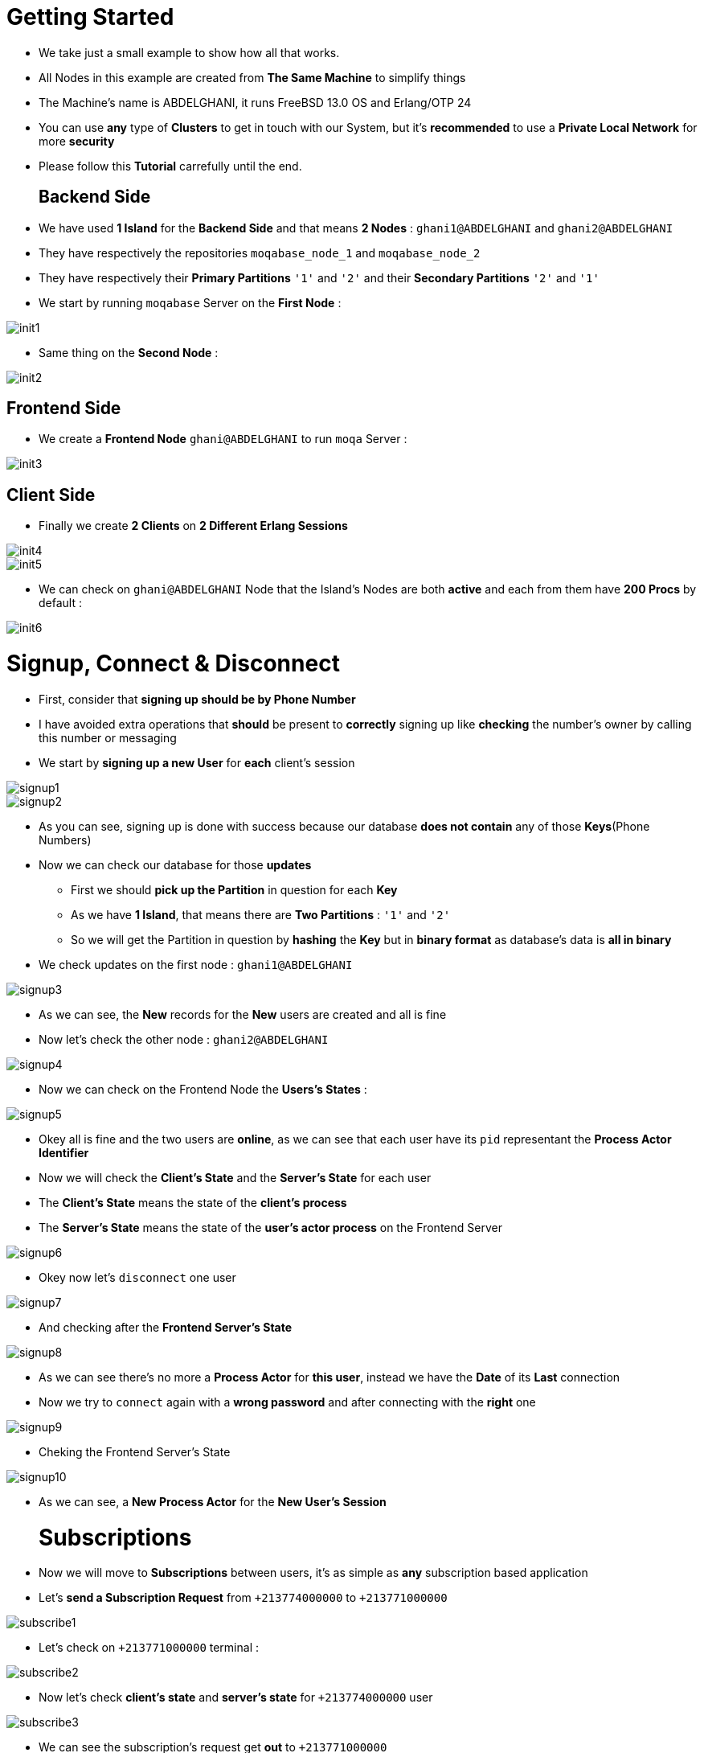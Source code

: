 [float]
= Getting Started
- We take just a small example to show how all that works. +
- All Nodes in this example are created from *The Same Machine* to simplify things +
- The Machine's name is ABDELGHANI, it runs FreeBSD 13.0 OS and Erlang/OTP 24 +
- You can use *any* type of *Clusters* to get in touch with our System, but it's *recommended* to use a *Private Local Network* for more *security* +
- Please follow this *Tutorial* carrefully until the end. +
[float]
== Backend Side 
- We have used *1 Island* for the *Backend Side* and that means *2 Nodes* : `ghani1@ABDELGHANI` and `ghani2@ABDELGHANI` +
- They have respectively the repositories `moqabase_node_1` and `moqabase_node_2` +
- They have respectively their *Primary Partitions* `'1'` and `'2'` and their *Secondary Partitions* `'2'` and `'1'` +
- We start by running `moqabase` Server on the *First Node* : +
[.result]
====
image::images/init/init1.jpg[]
====
- Same thing on the *Second Node* : +
[.result]
====
image::images/init/init2.jpg[]
====
[float]
== Frontend Side 
- We create a *Frontend Node* `ghani@ABDELGHANI` to run `moqa` Server : +
[.result]
====
image::images/init/init3.jpg[]
====
[float]
== Client Side 
- Finally we create *2 Clients* on *2 Different Erlang Sessions* +
[.result]
====
image::images/init/init4.jpg[]
image::images/init/init5.jpg[]
====
- We can check on `ghani@ABDELGHANI` Node that the Island's Nodes are both *active* and each from them have *200 Procs* by default : +
[.result]
====
image::images/init/init6.jpg[]
====
[float]
= Signup, Connect & Disconnect 
- First, consider that *signing up should be by Phone Number* +
- I have avoided extra operations that *should* be present to *correctly* signing up like *checking* the number's owner by calling this number or messaging +
- We start by *signing up a new User* for *each* client's session +
[.result]
====
image::images/signup/signup1.jpg[]
image::images/signup/signup2.jpg[]
====
* As you can see, signing up is done with success because our database *does not contain* any of those *Keys*(Phone Numbers) +
* Now we can check our database for those *updates* +
** First we should *pick up the Partition* in question for each *Key* +
** As we have *1 Island*, that means there are *Two Partitions* : `'1'` and `'2'` +
** So we will get the Partition in question by *hashing* the *Key* but in *binary format* as database's data is *all in binary* +
* We check updates on the first node : `ghani1@ABDELGHANI` +
[.result]
====
image::images/signup/signup3.jpg[]
====
- As we can see, the *New* records for the *New* users are created and all is fine +
- Now let's check the other node : `ghani2@ABDELGHANI` +
[.result]
====
image::images/signup/signup4.jpg[]
====
- Now we can check on the Frontend Node the *Users's States* : +
[.result]
====
image::images/signup/signup5.jpg[]
====
- Okey all is fine and the two users are *online*, as we can see that each user have its `pid` representant the *Process Actor Identifier* +
- Now we will check the *Client's State* and the *Server's State* for each user +
- The *Client's State* means the state of the *client's process*
- The *Server's State* means the state of the *user's actor process* on the Frontend Server
[.result]
====
image::images/signup/signup6.jpg[]
====
- Okey now let's `disconnect` one user
[.result]
====
image::images/signup/signup7.jpg[]
====
- And checking after the *Frontend Server's State* +
[.result]
====
image::images/signup/signup8.jpg[]
====
- As we can see there's no more a *Process Actor* for *this user*, instead we have the *Date* of its *Last* connection +
- Now we try to `connect` again with a *wrong password* and after connecting with the *right* one +
[.result]
====
image::images/signup/signup9.jpg[]
====
- Cheking the Frontend Server's State +
[.result]
====
image::images/signup/signup10.jpg[]
====
- As we can see, a *New Process Actor* for the *New User's Session* +
[float]
= Subscriptions
- Now we will move to *Subscriptions* between users, it's as simple as *any* subscription based application +
- Let's *send a Subscription Request* from `+213774000000` to `+213771000000` +
[.result]
====
image::images/subscribe/subscribe1.jpg[]
====
- Let's check on `+213771000000` terminal : +
[.result]
====
image::images/subscribe/subscribe2.jpg[]
====
- Now let's check *client's state* and *server's state* for `+213774000000` user +
[.result]
====
image::images/subscribe/subscribe3.jpg[]
====
- We can see the subscription's request get *out* to `+213771000000` +
- Same thing for `+213771000000` except the request is getting *in* not *out* +
[.result]
====
image::images/subscribe/subscribe4.jpg[]
====
- Okey now let's check our database by reading the two users records on *Any Node* from the Island +
[.result]
====
image::images/subscribe/subscribe5.jpg[]
====
- Now we will *cancel* this subscription request *from the sender*, and checking both user *client's* and *server's states*, and checking *database's updates* too +
[.result]
====
image::images/subscribe/subscribe6.jpg[]
image::images/subscribe/subscribe7.jpg[]
image::images/subscribe/subscribe8.jpg[]
====
- *Cancelling* a subscription request *From The Sender* is the same as *Rejecting it from the Destination* +
- Okey that's fine, now let's *send again* the same subscription request but this time `+213771000000` will *accept* this request +
[.result]
====
image::images/subscribe/subscribe9.jpg[]
image::images/subscribe/subscribe10.jpg[]
====
- Okey let's check client's and server's states for both users and check the Database's updates +
[.result]
====
image::images/subscribe/subscribe11.jpg[]
image::images/subscribe/subscribe12.jpg[]
image::images/subscribe/subscribe13.jpg[]
====
- Yeah, we can see that `+213774000000` and `+213771000000` *become Friends* and each one *belongs to the other's Roster* +
- We can see also that each user is *online* in the other user's state +
- Now let's `halt()` user `+213771000000` for *abnormal disconnection* and see what will happens with user `+213774000000` +
[.result]
====
image::images/subscribe/subscribe14.jpg[]
image::images/subscribe/subscribe15.jpg[]
image::images/subscribe/subscribe16.jpg[]
====
- We can see in both client's state and server's state for user `+213774000000` that `+213771000000` is *no more* here and we have its *Last Seen Date* +
- We can see that in *Frontend Server's State* too +
- This is a *Well Known Benefit* from *Subscribing* to someone, you will be *Notified* by its *Presence* or *Absence* as in `xmpp` or similar protocols +
- Now let's simply `unsubscribe` user `+213771000000` from `+213774000000` +
[.result]
====
image::images/subscribe/subscribe17.jpg[]
image::images/subscribe/subscribe18.jpg[]
====
- As we can see, they are *no more Friends* now +
[float]
= Publications
- Now as our users are no more friends, let's try to `publish` something from one to the other +
[.result]
====
image::images/publish/publish1.jpg[]
image::images/publish/publish2.jpg[]
====
- `+213774000000` *has sent* a message to `+213771000000` +
- `+213774000000` *has been notified* that the message *is broked to the server* +
- *This is similar to FACEBOOK MESSENGER Empty Circle* +
- `+213771000000` *has received* the message *from* `+213774000000` +
- Now let's do the same thing but from `+213771000000` to `+213774000000`
[.result]
====
image::images/publish/publish3.jpg[]
image::images/publish/publish4.jpg[]
====
- `+213771000000` *has sent* a message to `+213774000000` +
- `+213771000000` *has been notified* that the message *is broked to the server* +
- `+213774000000` has received the message from `+213771000000` +
- Now let's try some *Offline Features*, first let's `halt` user `+213771000000` +
[.result]
====
image::images/publish/publish5.jpg[]
image::images/publish/publish6.jpg[]
====
- We have checked in the Frontend Server just to show that each *abnormal* `disconnect` results in *Process Actor Crash* and that's *Normal* +
- Now in the terminal of user `+213774000000`, we will try to `publish` some messages to `+213771000000` and also to `subscribe` that user +
[.result]
====
image::images/publish/publish7.jpg[]
====
- Now we will check our *database* by *reading* `+213771000000` record in *any* of the Backend Nodes +
[.result]
====
image::images/publish/publish8.jpg[]
====
- Yeah, we have all *Sent Packets Stored* Safely in our *Database* +
- That's the meaning of a *Broker*, he will *Never Release or get Lost Anything when he Declared that he Received that Item* +
- Okey now let's `connect` again user `+213771000000` and see what will happen +
[.result]
====
image::images/publish/publish9.jpg[]
====
- And as expected, packets are delivered immediately to their *Destination* after *Connection* +
- Now let's check again database's *updates* +
[.result]
====
image::images/publish/publish10.jpg[]
====
- Now Packets are *Released after Sending them to their Destinations* +
[.result]
====
image::images/publish/publish11.jpg[]
====
- Now in user `+213771000000`, let's `accept` user `+213774000000` subscription and exchange some messages between them +
[.result]
====
image::images/publish/publish12.jpg[]
image::images/publish/publish13.jpg[]
image::images/publish/publish14.jpg[]
====
- We have a *New* thing here, as `+213774000000` and `+213771000000` *become Friends*, each one will be *Notified* if a *Sent Message has Reached its Destination* +
- *This is similar to FACEBOOK MESSENGER Filled Circle* +
- This is too a *Well Known Benefit* of *Subscribing* to someone +
[float]
= Block
- Now in user `+213771000000` let's `block` user `+213774000000` and check both client's state and server's state +
[.result]
====
image::images/block/block1.jpg[]
image::images/block/block2.jpg[]
====
- As we can see they are *no more Friends* and each one is not *Subscribed* to the other +
- Let's check Database's *updates* for user `+213771000000` on one of the Backend's Nodes +
[.result]
====
image::images/block/block3.jpg[]
====
- As we can see here, `+213774000000` *became a Member of the Black List* of `+213771000000` +
- That means `+213771000000` *will not receive Anything Anymore* from `+213774000000` +
- Let's try this by sending a message +
[.result]
====
image::images/block/block4.jpg[]
image::images/block/block5.jpg[]
====
- As expected, nothing there was *Received* by `+213771000000` +
- We can `unblock` a user easily and he will *no more a Member of the Unblocker's Black List* +
[.result]
====
image::images/block/block6.jpg[]
====
[float]
= Crash
- Now we have to check a *Very Important Feature* of our System  : *Sudden Crash* of one of the Island's Nodes +
- Here *we must* show our *Fault-Tolerance* and how to deal with *Node's Down* efficiently +
- Now let's `subscribe` our users each to other, then `halt()` the second node : `ghani2@ABDELGHANI`, then `unsubscribe` user `+213771000000` from user `+213774000000` and see what will happen +
[.result]
====
image::images/crash/crash1.jpg[]
image::images/crash/crash2.jpg[]
====
- Here we can see that `+213774000000` has *Crashed* with *Reason* `server offline` +
- Since `unsubscribe` someone results in *updating* both *Source* and *Destination* Databases's Records, the *Crash* of user `+213774000000` was expected +
- Lets's check the Frontend Server's state after that +
[.result]
====
image::images/crash/crash3.jpg[]
====
- As expected the *Primary Node* for Partition `'2'` is `undefined` now +
- Okey let's take a look to `+213774000000` at our Database in the *Only* Available Backend Node at this moment : `ghani1@ABDELGHANI` +
[.result]
====
image::images/crash/crash4.jpg[]
====
- We have the `unsubscribe` *Packet* entirely *Saved* in our Database and that was expected because the `unsubscribe` *Operation has not Terminated Yet* +
- If we have an *Unterminated Operation* in user's Record, this last *can't never Connect before Terminating with success this Operation* +
- We can garantee by this *Efficient Design*, the *Integrity of Data* 
- As our example show, an *Operation* can be `halted` at *Any* position and that may results in doing *some* Database's updates and *Crashing Before Doing the Rest*, so we have *Fixed* that by this way +
- Okey now let's try to `connect` again user `+213774000000` and see what will happens +
[.result]
====
image::images/crash/crash5.jpg[]
====
- The client is connected successfully but after that he has *Crashed Again* +
- This is *Normal*, it can even *crash many times* before *Finishing* the *Unterminated Operation* and that *depends* of *the Number of Records* that should be *updated* +
- The most *worst* situation is `deactivate` an user because that require to *update all* users which *belongs* to its *Roster* +
- In the case of *Normal Busy Server*, the Client can crash just *once* or not crashing at ever +
- Let's take a look again to our Database +
[.result]
====
image::images/crash/crash6.jpg[]
====
- As expected, the *Unterminated Operation* still there +
- Let's doing another try to `connect` and see what will happen +
[.result]
====
image::images/crash/crash7.jpg[]
====
- Now the client is connected successfully and he *did not Crash After* +
- Another look to the Database +
[.result]
====
image::images/crash/crash8.jpg[]
====
- Exactly As expected, the *Unterminated Operation* has *released* and that means it has been *Done* successfully +
- Once the `halted` *Node* Wake Up, he will be *updated* by *All Missed Done Updates* by his *Peer Node* +
[float]
= Scalability
- Okey as we have *Proved* our Power in *Fault-Tolerance*, we should doing the same thing with *Scalablility* +
- *Frontend Scalability is not available yet, all what we have is One Server, but that will be our next step if you have liked the work* +
- What we talk about here is *Backend Scalability*, we *scale* it by *adding* more *Table's Fragments* and more *Worker Procs* +
- Each Table's Fragment corresponding to a *Predefined Number of Procs* that should set in `environment variables` before starting the `moqabase` application +
- By default, this number is `100`, that means if we *scale* a Table to `20` *Fragments*, we will have `2000` corresponding *Procs* +
- Okey let's just try this +
[.result]
====
image::images/scale/scale1.jpg[]
====
* To `scale` a given Partition, there are some *Requirements* and `scale` will *Fail* if we don't *Respect* that +
** Scale *can't be Done* if the *Peer Node* is *Offline* because that will result in *Unbalance* between the Island's Nodes +
** Scale *can't be Done* if the *Frontend Node* is *Online* because we will *loss* the *1 Process/1 Record* Protection Mechanism +
* Okey let's check *Scale Requirements* and try again +
[.result]
====
image::images/scale/scale2.jpg[]
====
- Very good, *Scale* is done successfully and we can check the total number of *Worker Procs* and as expected : `2100` procs, `2000` for Partition `'1'` and `100` for Partition `'2'` + 
- Let's check that on the *Second Node* 
[.result]
====
image::images/scale/scale3.jpg[]
====
- And as we can see Scale is *Propagated* to the *Peer Node* and all is fine +
[float]
= Logging
- We have 2 `logging` files for both Frontend Node and Backend Nodes +
* The First is `info_logging.log` and it will handle *All and Just* `info` logs +
* Second is `debug_logging.log` and it will handle *All and Just* `debug` logs +
** `debug` logs are *triggered* from the code and you can *edit* that as your needs +
- Let's take a look on some logs after *terminating* our System +
[.result]
====
image::images/log/log1.jpg[]
image::images/log/log2.jpg[]
image::images/log/log3.jpg[]
image::images/log/log4.jpg[]
====
Okey that was all what we have for the moment, if you have any trouble dealing with our System, don't hesistate to contact us by mail : `hachemaouisidimohammed@gmail.com`.



